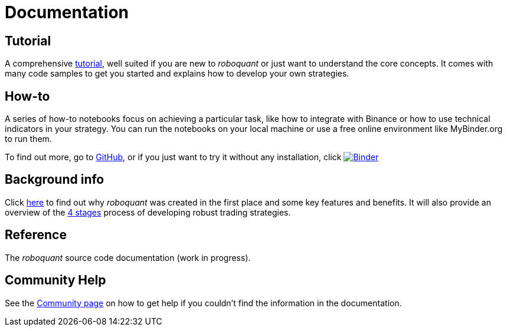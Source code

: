 = Documentation
:jbake-type: page
:jbake-status: published
:jbake-heading: testing leads to failure, and failure leads to understanding
:icons: font


== Tutorial
A comprehensive xref:tutorial/index.adoc[tutorial], well suited if you are new to _roboquant_ or just want to understand the core concepts. It comes with many code samples to get you started and explains how to develop your own strategies.

== How-to
A series of how-to notebooks focus on achieving a particular task, like how to integrate with Binance or how to use technical indicators in your strategy. You can run the notebooks on your local machine or use a free online environment like MyBinder.org to run them.

To find out more, go to https://github.com/neurallayer/roboquant-notebook/tree/main[GitHub], or if you just want to try it without any installation, click  image:https://mybinder.org/badge_logo.svg[Binder,link=https://mybinder.org/v2/gh/neurallayer/roboquant-notebook/main?urlpath=tree/notebooks/, window=_blank]

== Background info
Click xref:background/index.adoc[here] to find out why _roboquant_ was created in the first place and some key features and benefits. It will also provide an overview of the xref:background/four_stages.adoc[4 stages] process of developing robust trading strategies.

== Reference
The _roboquant_ source code documentation (work in progress).

== Community Help
See the xref:community.adoc[Community page] on how to get help if you couldn't find the information in the documentation.



